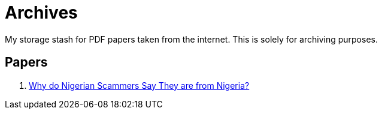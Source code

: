 = Archives

My storage stash for PDF papers taken from the internet.
This is solely for archiving purposes.

== Papers

. xref:archives:ROOT:attachment$WhyFromNigeria.pdf[Why do Nigerian Scammers Say They are from Nigeria?]
